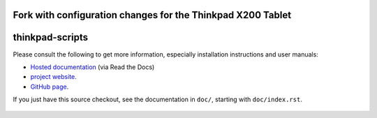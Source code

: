 ################
Fork with configuration changes for the Thinkpad X200 Tablet
################

.. Copyright © 2012-2015 Martin Ueding <dev@martin-ueding.de>
.. Copyright © 2013 Jim Turner <jturner314@gmail.com>

################
thinkpad-scripts
################

Please consult the following to get more information, especially installation
instructions and user manuals:

- `Hosted documentation <http://thinkpad-scripts.readthedocs.org/>`_ (via Read
  the Docs)

- `project website <http://martin-ueding.de/en/projects/thinkpad-scripts>`_.

- `GitHub page <https://github.com/martin-ueding/thinkpad-scripts>`_.

If you just have this source checkout, see the documentation in ``doc/``,
starting with ``doc/index.rst``.

.. Travis CI Badge
.. figure:: https://api.travis-ci.org/martin-ueding/thinkpad-scripts.svg
   :target: https://travis-ci.org/martin-ueding/thinkpad-scripts

.. vim: spell
